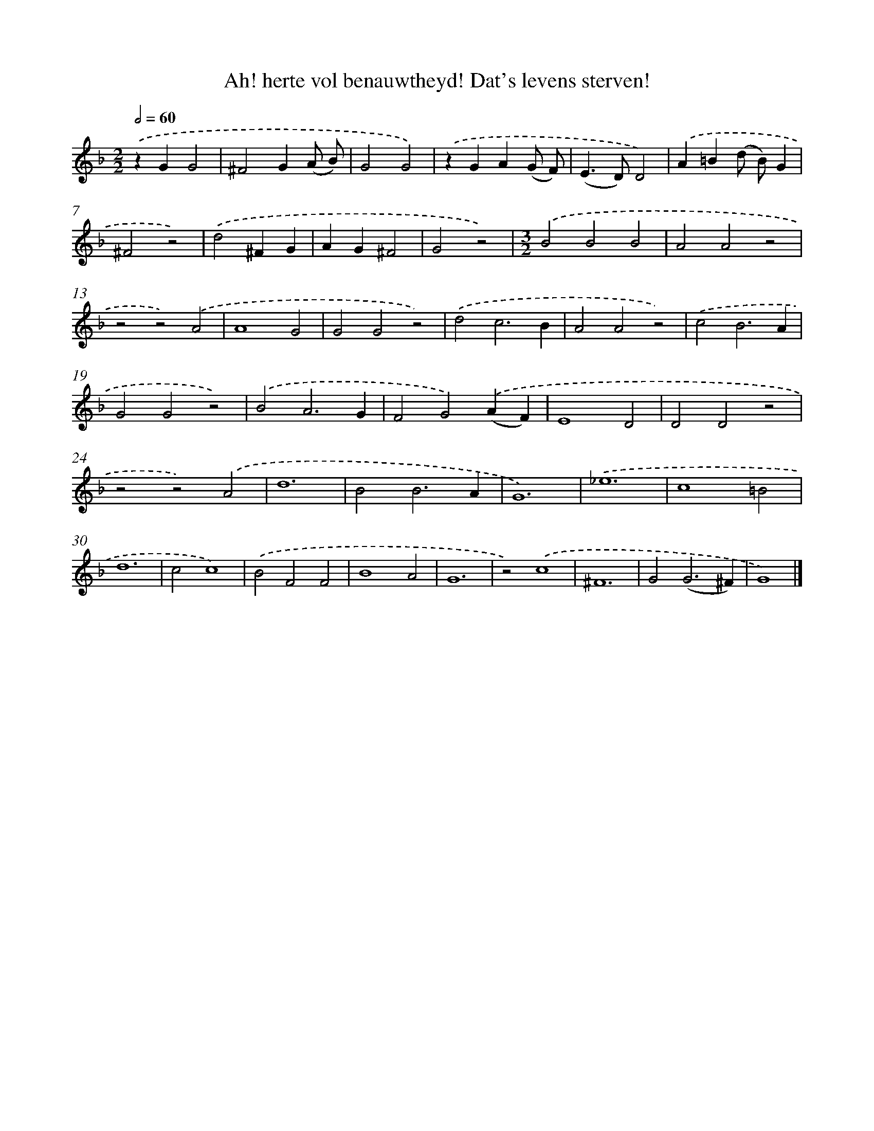 X: 470
T: Ah! herte vol benauwtheyd! Dat's levens sterven!
%%abc-version 2.0
%%abcx-abcm2ps-target-version 5.9.1 (29 Sep 2008)
%%abc-creator hum2abc beta
%%abcx-conversion-date 2018/11/01 14:35:33
%%humdrum-veritas 1074531297
%%humdrum-veritas-data 3073591392
%%continueall 1
%%barnumbers 0
L: 1/4
M: 2/2
Q: 1/2=60
K: F clef=treble
.('zGG2 |
^F2G(A/ B/) |
G2G2) |
.('zGA(G/ F/) |
(E>D)D2) |
.('A=B(d/ B/)G |
^F2z2) |
.('d2^FG |
AG^F2 |
G2z2) |
[M:3/2].('B2B2B2 |
A2A2z2 |
z2z2).('A2 |
A4G2 |
G2G2z2) |
.('d2c3B |
A2A2z2) |
.('c2B3A |
G2G2z2) |
.('B2A3G |
F2G2).('(AF) |
E4D2 |
D2D2z2 |
z2z2).('A2 |
d6 |
B2B3A |
G6) |
.('_e6 |
c4=B2 |
d6 |
c2c4) |
.('B2F2F2 |
B4A2 |
G6 |
z2).('c4 |
^F6 |
G2(G3^F) |
G4) |]
